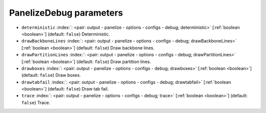 .. _PanelizeDebug:


PanelizeDebug parameters
~~~~~~~~~~~~~~~~~~~~~~~~

-  ``deterministic`` :index:`: <pair: output - panelize - options - configs - debug; deterministic>` [:ref:`boolean <boolean>`] (default: ``false``) Deterministic.
-  ``drawBackboneLines`` :index:`: <pair: output - panelize - options - configs - debug; drawBackboneLines>` [:ref:`boolean <boolean>`] (default: ``false``) Draw backbone lines.
-  ``drawPartitionLines`` :index:`: <pair: output - panelize - options - configs - debug; drawPartitionLines>` [:ref:`boolean <boolean>`] (default: ``false``) Draw partition lines.
-  ``drawboxes`` :index:`: <pair: output - panelize - options - configs - debug; drawboxes>` [:ref:`boolean <boolean>`] (default: ``false``) Draw boxes.
-  ``drawtabfail`` :index:`: <pair: output - panelize - options - configs - debug; drawtabfail>` [:ref:`boolean <boolean>`] (default: ``false``) Draw tab fail.
-  ``trace`` :index:`: <pair: output - panelize - options - configs - debug; trace>` [:ref:`boolean <boolean>`] (default: ``false``) Trace.

